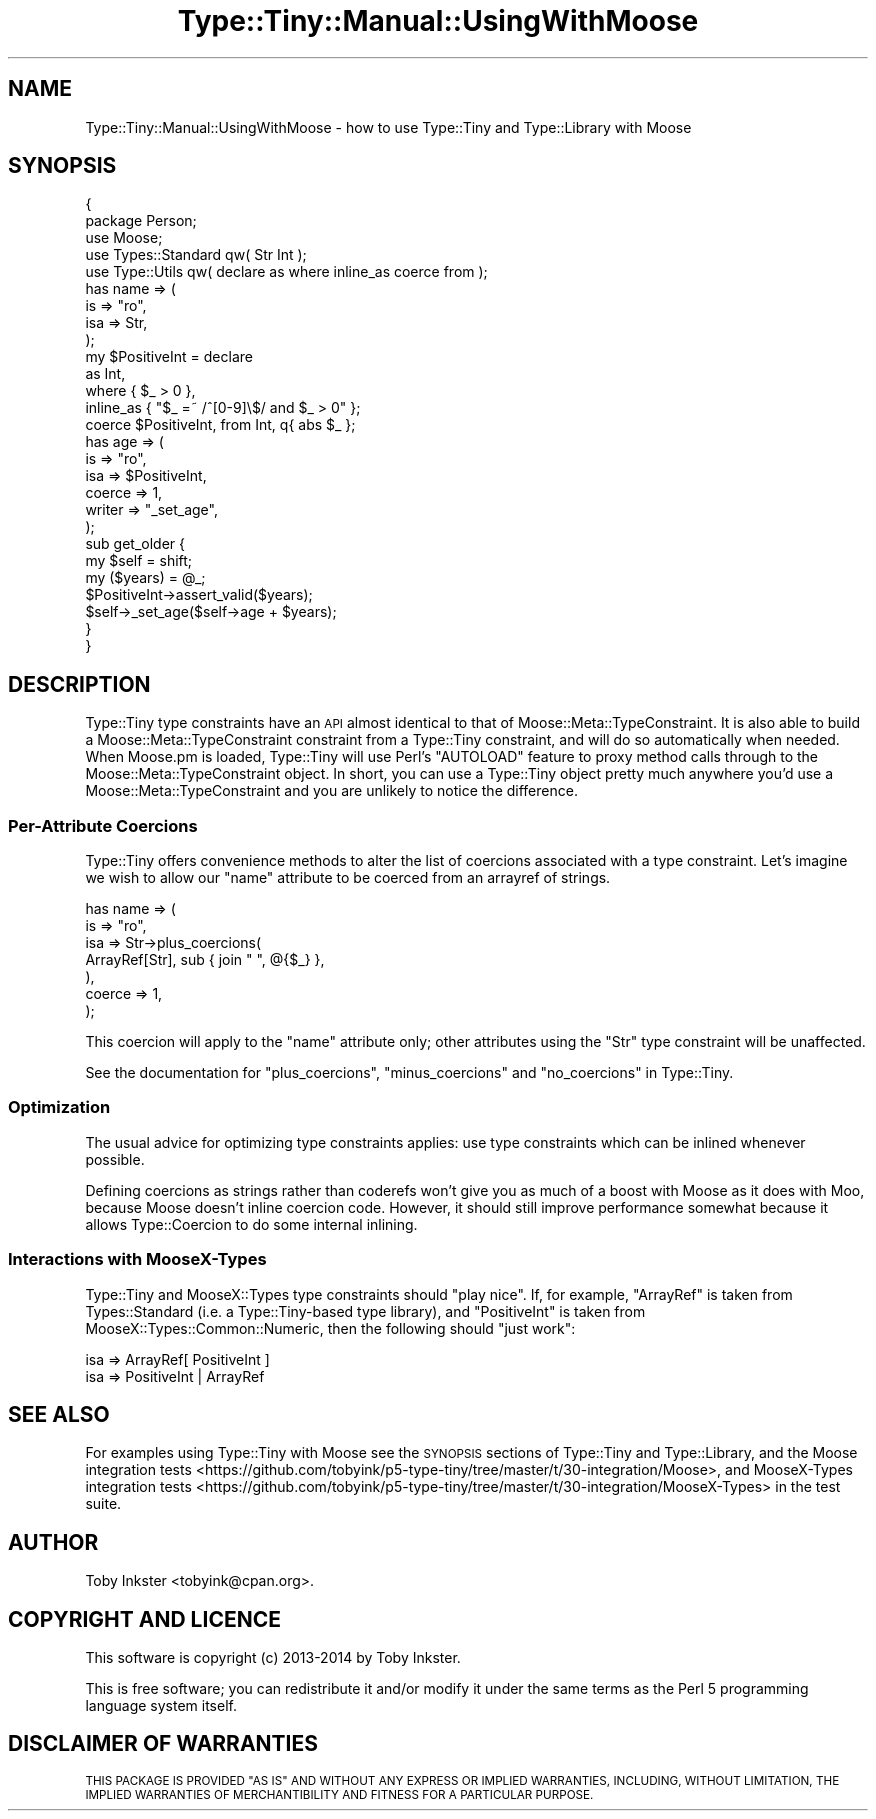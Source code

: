 .\" Automatically generated by Pod::Man 2.28 (Pod::Simple 3.28)
.\"
.\" Standard preamble:
.\" ========================================================================
.de Sp \" Vertical space (when we can't use .PP)
.if t .sp .5v
.if n .sp
..
.de Vb \" Begin verbatim text
.ft CW
.nf
.ne \\$1
..
.de Ve \" End verbatim text
.ft R
.fi
..
.\" Set up some character translations and predefined strings.  \*(-- will
.\" give an unbreakable dash, \*(PI will give pi, \*(L" will give a left
.\" double quote, and \*(R" will give a right double quote.  \*(C+ will
.\" give a nicer C++.  Capital omega is used to do unbreakable dashes and
.\" therefore won't be available.  \*(C` and \*(C' expand to `' in nroff,
.\" nothing in troff, for use with C<>.
.tr \(*W-
.ds C+ C\v'-.1v'\h'-1p'\s-2+\h'-1p'+\s0\v'.1v'\h'-1p'
.ie n \{\
.    ds -- \(*W-
.    ds PI pi
.    if (\n(.H=4u)&(1m=24u) .ds -- \(*W\h'-12u'\(*W\h'-12u'-\" diablo 10 pitch
.    if (\n(.H=4u)&(1m=20u) .ds -- \(*W\h'-12u'\(*W\h'-8u'-\"  diablo 12 pitch
.    ds L" ""
.    ds R" ""
.    ds C` ""
.    ds C' ""
'br\}
.el\{\
.    ds -- \|\(em\|
.    ds PI \(*p
.    ds L" ``
.    ds R" ''
.    ds C`
.    ds C'
'br\}
.\"
.\" Escape single quotes in literal strings from groff's Unicode transform.
.ie \n(.g .ds Aq \(aq
.el       .ds Aq '
.\"
.\" If the F register is turned on, we'll generate index entries on stderr for
.\" titles (.TH), headers (.SH), subsections (.SS), items (.Ip), and index
.\" entries marked with X<> in POD.  Of course, you'll have to process the
.\" output yourself in some meaningful fashion.
.\"
.\" Avoid warning from groff about undefined register 'F'.
.de IX
..
.nr rF 0
.if \n(.g .if rF .nr rF 1
.if (\n(rF:(\n(.g==0)) \{
.    if \nF \{
.        de IX
.        tm Index:\\$1\t\\n%\t"\\$2"
..
.        if !\nF==2 \{
.            nr % 0
.            nr F 2
.        \}
.    \}
.\}
.rr rF
.\"
.\" Accent mark definitions (@(#)ms.acc 1.5 88/02/08 SMI; from UCB 4.2).
.\" Fear.  Run.  Save yourself.  No user-serviceable parts.
.    \" fudge factors for nroff and troff
.if n \{\
.    ds #H 0
.    ds #V .8m
.    ds #F .3m
.    ds #[ \f1
.    ds #] \fP
.\}
.if t \{\
.    ds #H ((1u-(\\\\n(.fu%2u))*.13m)
.    ds #V .6m
.    ds #F 0
.    ds #[ \&
.    ds #] \&
.\}
.    \" simple accents for nroff and troff
.if n \{\
.    ds ' \&
.    ds ` \&
.    ds ^ \&
.    ds , \&
.    ds ~ ~
.    ds /
.\}
.if t \{\
.    ds ' \\k:\h'-(\\n(.wu*8/10-\*(#H)'\'\h"|\\n:u"
.    ds ` \\k:\h'-(\\n(.wu*8/10-\*(#H)'\`\h'|\\n:u'
.    ds ^ \\k:\h'-(\\n(.wu*10/11-\*(#H)'^\h'|\\n:u'
.    ds , \\k:\h'-(\\n(.wu*8/10)',\h'|\\n:u'
.    ds ~ \\k:\h'-(\\n(.wu-\*(#H-.1m)'~\h'|\\n:u'
.    ds / \\k:\h'-(\\n(.wu*8/10-\*(#H)'\z\(sl\h'|\\n:u'
.\}
.    \" troff and (daisy-wheel) nroff accents
.ds : \\k:\h'-(\\n(.wu*8/10-\*(#H+.1m+\*(#F)'\v'-\*(#V'\z.\h'.2m+\*(#F'.\h'|\\n:u'\v'\*(#V'
.ds 8 \h'\*(#H'\(*b\h'-\*(#H'
.ds o \\k:\h'-(\\n(.wu+\w'\(de'u-\*(#H)/2u'\v'-.3n'\*(#[\z\(de\v'.3n'\h'|\\n:u'\*(#]
.ds d- \h'\*(#H'\(pd\h'-\w'~'u'\v'-.25m'\f2\(hy\fP\v'.25m'\h'-\*(#H'
.ds D- D\\k:\h'-\w'D'u'\v'-.11m'\z\(hy\v'.11m'\h'|\\n:u'
.ds th \*(#[\v'.3m'\s+1I\s-1\v'-.3m'\h'-(\w'I'u*2/3)'\s-1o\s+1\*(#]
.ds Th \*(#[\s+2I\s-2\h'-\w'I'u*3/5'\v'-.3m'o\v'.3m'\*(#]
.ds ae a\h'-(\w'a'u*4/10)'e
.ds Ae A\h'-(\w'A'u*4/10)'E
.    \" corrections for vroff
.if v .ds ~ \\k:\h'-(\\n(.wu*9/10-\*(#H)'\s-2\u~\d\s+2\h'|\\n:u'
.if v .ds ^ \\k:\h'-(\\n(.wu*10/11-\*(#H)'\v'-.4m'^\v'.4m'\h'|\\n:u'
.    \" for low resolution devices (crt and lpr)
.if \n(.H>23 .if \n(.V>19 \
\{\
.    ds : e
.    ds 8 ss
.    ds o a
.    ds d- d\h'-1'\(ga
.    ds D- D\h'-1'\(hy
.    ds th \o'bp'
.    ds Th \o'LP'
.    ds ae ae
.    ds Ae AE
.\}
.rm #[ #] #H #V #F C
.\" ========================================================================
.\"
.IX Title "Type::Tiny::Manual::UsingWithMoose 3"
.TH Type::Tiny::Manual::UsingWithMoose 3 "2014-04-02" "perl v5.18.2" "User Contributed Perl Documentation"
.\" For nroff, turn off justification.  Always turn off hyphenation; it makes
.\" way too many mistakes in technical documents.
.if n .ad l
.nh
.SH "NAME"
Type::Tiny::Manual::UsingWithMoose \- how to use Type::Tiny and Type::Library with Moose
.SH "SYNOPSIS"
.IX Header "SYNOPSIS"
.Vb 2
\&   {
\&      package Person;
\&      
\&      use Moose;
\&      use Types::Standard qw( Str Int );
\&      use Type::Utils qw( declare as where inline_as coerce from );
\&      
\&      has name => (
\&         is      => "ro",
\&         isa     => Str,
\&      );
\&      
\&      my $PositiveInt = declare
\&         as        Int,
\&         where     {  $_ > 0  },
\&         inline_as { "$_ =~ /^[0\-9]\e$/ and $_ > 0" };
\&      
\&      coerce $PositiveInt, from Int, q{ abs $_ };
\&      
\&      has age => (
\&         is      => "ro",
\&         isa     => $PositiveInt,
\&         coerce  => 1,
\&         writer  => "_set_age",
\&      );
\&      
\&      sub get_older {
\&         my $self = shift;
\&         my ($years) = @_;
\&         $PositiveInt\->assert_valid($years);
\&         $self\->_set_age($self\->age + $years);
\&      }
\&   }
.Ve
.SH "DESCRIPTION"
.IX Header "DESCRIPTION"
Type::Tiny type constraints have an \s-1API\s0 almost identical to that of
Moose::Meta::TypeConstraint. It is also able to build a
Moose::Meta::TypeConstraint constraint from a Type::Tiny constraint, and
will do so automatically when needed. When Moose.pm is loaded, Type::Tiny
will use Perl's \f(CW\*(C`AUTOLOAD\*(C'\fR feature to proxy method calls through to the
Moose::Meta::TypeConstraint object. In short, you can use a Type::Tiny
object pretty much anywhere you'd use a Moose::Meta::TypeConstraint and
you are unlikely to notice the difference.
.SS "Per-Attribute Coercions"
.IX Subsection "Per-Attribute Coercions"
Type::Tiny offers convenience methods to alter the list of coercions
associated with a type constraint. Let's imagine we wish to allow our
\&\f(CW\*(C`name\*(C'\fR attribute to be coerced from an arrayref of strings.
.PP
.Vb 7
\&      has name => (
\&         is      => "ro",
\&         isa     => Str\->plus_coercions(
\&            ArrayRef[Str], sub { join " ", @{$_} },
\&         ),
\&         coerce  => 1,
\&      );
.Ve
.PP
This coercion will apply to the \f(CW\*(C`name\*(C'\fR attribute only; other attributes
using the \f(CW\*(C`Str\*(C'\fR type constraint will be unaffected.
.PP
See the documentation for \f(CW\*(C`plus_coercions\*(C'\fR, \f(CW\*(C`minus_coercions\*(C'\fR and
\&\f(CW\*(C`no_coercions\*(C'\fR in Type::Tiny.
.SS "Optimization"
.IX Subsection "Optimization"
The usual advice for optimizing type constraints applies: use type constraints
which can be inlined whenever possible.
.PP
Defining coercions as strings rather than coderefs won't give you as much of
a boost with Moose as it does with Moo, because Moose doesn't inline coercion
code. However, it should still improve performance somewhat because it allows
Type::Coercion to do some internal inlining.
.SS "Interactions with MooseX-Types"
.IX Subsection "Interactions with MooseX-Types"
Type::Tiny and MooseX::Types type constraints should \*(L"play nice\*(R". If, for
example, \f(CW\*(C`ArrayRef\*(C'\fR is taken from Types::Standard (i.e. a Type::Tiny\-based
type library), and \f(CW\*(C`PositiveInt\*(C'\fR is taken from MooseX::Types::Common::Numeric,
then the following should \*(L"just work\*(R":
.PP
.Vb 1
\&   isa => ArrayRef[ PositiveInt ]
\&
\&   isa => PositiveInt | ArrayRef
.Ve
.SH "SEE ALSO"
.IX Header "SEE ALSO"
For examples using Type::Tiny with Moose see the \s-1SYNOPSIS\s0 sections of
Type::Tiny and Type::Library, and the
Moose integration tests <https://github.com/tobyink/p5-type-tiny/tree/master/t/30-integration/Moose>,
and
MooseX-Types integration tests <https://github.com/tobyink/p5-type-tiny/tree/master/t/30-integration/MooseX-Types>
in the test suite.
.SH "AUTHOR"
.IX Header "AUTHOR"
Toby Inkster <tobyink@cpan.org>.
.SH "COPYRIGHT AND LICENCE"
.IX Header "COPYRIGHT AND LICENCE"
This software is copyright (c) 2013\-2014 by Toby Inkster.
.PP
This is free software; you can redistribute it and/or modify it under
the same terms as the Perl 5 programming language system itself.
.SH "DISCLAIMER OF WARRANTIES"
.IX Header "DISCLAIMER OF WARRANTIES"
\&\s-1THIS PACKAGE IS PROVIDED \*(L"AS IS\*(R" AND WITHOUT ANY EXPRESS OR IMPLIED
WARRANTIES, INCLUDING, WITHOUT LIMITATION, THE IMPLIED WARRANTIES OF
MERCHANTIBILITY AND FITNESS FOR A PARTICULAR PURPOSE.\s0
